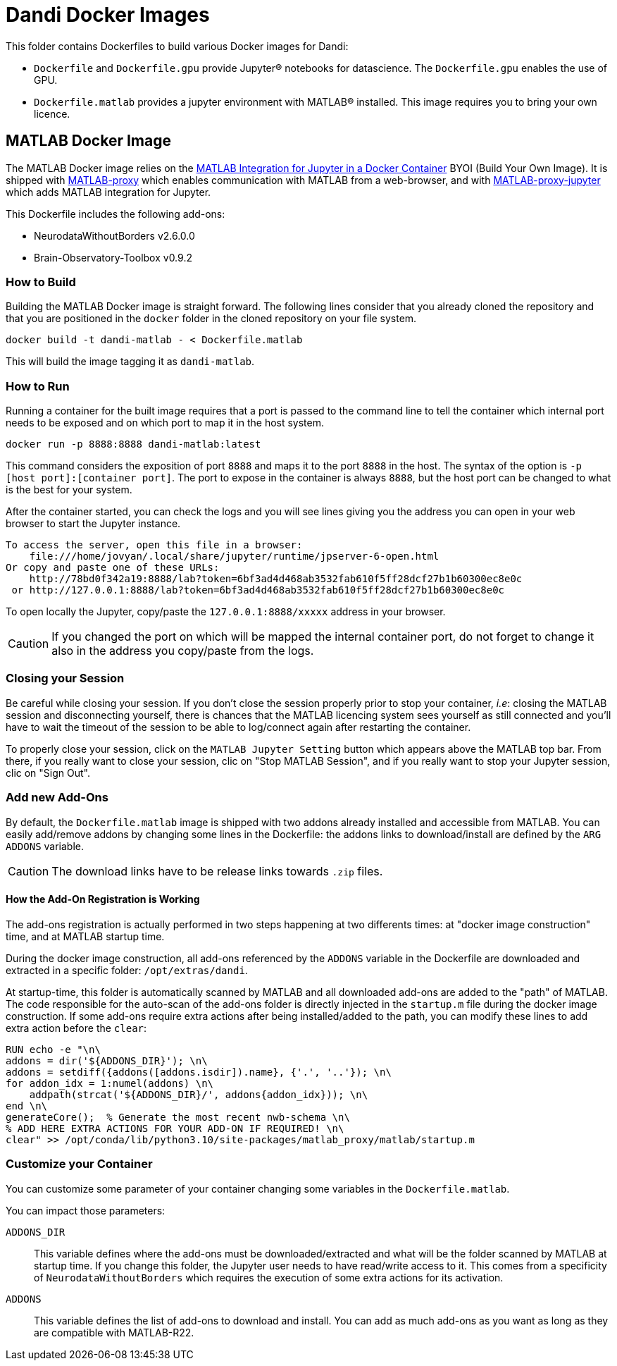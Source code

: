 :matlab_byoi: https://github.com/mathworks-ref-arch/matlab-integration-for-jupyter/tree/main/matlab

= Dandi Docker Images

This folder contains Dockerfiles to build various Docker images for Dandi:

* `Dockerfile` and `Dockerfile.gpu` provide Jupyter(R) notebooks for datascience. The `Dockerfile.gpu` enables the use of GPU.
* `Dockerfile.matlab` provides a jupyter environment with MATLAB(R) installed. This image requires you to bring your own licence.

== MATLAB Docker Image

The MATLAB Docker image relies on the {matlab_byoi}[MATLAB Integration for Jupyter in a Docker Container] BYOI (Build Your Own Image).
It is shipped with https://github.com/mathworks/matlab-proxy[MATLAB-proxy] which enables communication with MATLAB from a web-browser, and with https://github.com/mathworks/jupyter-matlab-proxy[MATLAB-proxy-jupyter] which adds MATLAB integration for Jupyter.

This Dockerfile includes the following add-ons:

* NeurodataWithoutBorders v2.6.0.0
* Brain-Observatory-Toolbox v0.9.2

=== How to Build

Building the MATLAB Docker image is straight forward.
The following lines consider that you already cloned the repository and that you are positioned in the `docker` folder in the cloned repository on your file system.

[source, bash]
----
docker build -t dandi-matlab - < Dockerfile.matlab
----

This will build the image tagging it as `dandi-matlab`.

=== How to Run

Running a container for the built image requires that a port is passed to the command line to tell the container which internal port needs to be exposed and on which port to map it in the host system.

[source, bash]
----
docker run -p 8888:8888 dandi-matlab:latest
----

This command considers the exposition of port `8888` and maps it to the port `8888` in the host.
The syntax of the option is `-p [host port]:[container port]`.
The port to expose in the container is always `8888`, but the host port can be changed to what is the best for your system.

After the container started, you can check the logs and you will see lines giving you the address you can open in your web browser to start the Jupyter instance.

[source]
----
To access the server, open this file in a browser:
    file:///home/jovyan/.local/share/jupyter/runtime/jpserver-6-open.html
Or copy and paste one of these URLs:
    http://78bd0f342a19:8888/lab?token=6bf3ad4d468ab3532fab610f5ff28dcf27b1b60300ec8e0c
 or http://127.0.0.1:8888/lab?token=6bf3ad4d468ab3532fab610f5ff28dcf27b1b60300ec8e0c
----

To open locally the Jupyter, copy/paste the `127.0.0.1:8888/xxxxx` address in your browser.

CAUTION: If you changed the port on which will be mapped the internal container port, do not forget to change it also in the address you copy/paste from the logs.

=== Closing your Session

Be careful while closing your session.
If you don't close the session properly prior to stop your container, _i.e_: closing the MATLAB session and disconnecting yourself, there is chances that the MATLAB licencing system sees yourself as still connected and you'll have to wait the timeout of the session to be able to log/connect again after restarting the container.

To properly close your session, click on the `MATLAB Jupyter Setting` button which appears above the MATLAB top bar.
From there, if you really want to close your session, clic on "Stop MATLAB Session", and if you really want to stop your Jupyter session, clic on "Sign Out".

=== Add new Add-Ons

By default, the `Dockerfile.matlab` image is shipped with two addons already installed and accessible from MATLAB.
You can easily add/remove addons by changing some lines in the Dockerfile: the addons links to download/install are defined by the `ARG ADDONS` variable.

CAUTION: The download links have to be release links towards `.zip` files.

==== How the Add-On Registration is Working

The add-ons registration is actually performed in two steps happening at two differents times: at "docker image construction" time, and at MATLAB startup time.

During the docker image construction, all add-ons referenced by the `ADDONS` variable in the Dockerfile are downloaded and extracted in a specific folder: `/opt/extras/dandi`.

At startup-time, this folder is automatically scanned by MATLAB and all downloaded add-ons are added to the "path" of MATLAB.
The code responsible for the auto-scan of the add-ons folder is directly injected in the `startup.m` file during the docker image construction.
If some add-ons require extra actions after being installed/added to the path, you can modify these lines to add extra action before the `clear`:

[source,dockerfile]
----
RUN echo -e "\n\
addons = dir('${ADDONS_DIR}'); \n\
addons = setdiff({addons([addons.isdir]).name}, {'.', '..'}); \n\
for addon_idx = 1:numel(addons) \n\
    addpath(strcat('${ADDONS_DIR}/', addons{addon_idx})); \n\
end \n\
generateCore();  % Generate the most recent nwb-schema \n\
% ADD HERE EXTRA ACTIONS FOR YOUR ADD-ON IF REQUIRED! \n\
clear" >> /opt/conda/lib/python3.10/site-packages/matlab_proxy/matlab/startup.m
----

=== Customize your Container

You can customize some parameter of your container changing some variables in the `Dockerfile.matlab`.

You can impact those parameters:

`ADDONS_DIR`::
This variable defines where the add-ons must be downloaded/extracted and what will be the folder scanned by MATLAB at startup time.
If you change this folder, the Jupyter user needs to have read/write access to it. This comes from a specificity of `NeurodataWithoutBorders` which requires the execution of some extra actions for its activation.

`ADDONS`::
This variable defines the list of add-ons to download and install. You can add as much add-ons as you want as long as they are compatible with MATLAB-R22.
